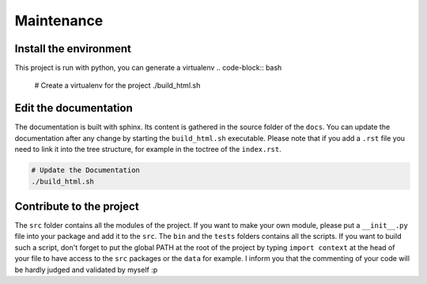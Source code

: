 Maintenance
===========

Install the environment
-----------------------

This project is run with python, you can generate a virtualenv  
.. code-block:: bash

   # Create a virtualenv for the project
   ./build_html.sh



Edit the documentation
----------------------

The documentation is built with sphinx. Its content is gathered in the source
folder of the ``docs``. You can update the documentation after any change by
starting the ``build_html.sh`` executable. Please note that if you add a 
``.rst`` file you need to link it into the tree structure, for example in the
toctree of the ``index.rst``.

.. code-block:: bash

   # Update the Documentation
   ./build_html.sh

Contribute to the project
-------------------------

The ``src`` folder contains all the modules of the project. If you want to make
your own module, please put a ``__init__.py`` file into your package and add it
to the ``src``. The ``bin`` and the ``tests`` folders contains all the scripts.
If you want to build such a script, don't forget to put the global PATH at the
root of the project by typing ``import context`` at the head of your file to
have access to the ``src`` packages or the ``data`` for example. I inform you
that the commenting of your code will be hardly judged and validated by myself 
:p


